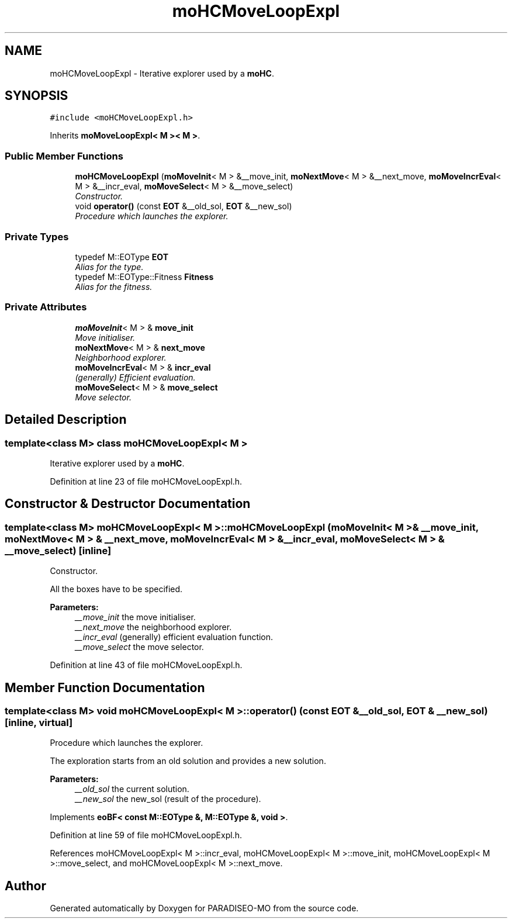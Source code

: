 .TH "moHCMoveLoopExpl" 3 "2 Aug 2007" "Version 0.1" "PARADISEO-MO" \" -*- nroff -*-
.ad l
.nh
.SH NAME
moHCMoveLoopExpl \- Iterative explorer used by a \fBmoHC\fP.  

.PP
.SH SYNOPSIS
.br
.PP
\fC#include <moHCMoveLoopExpl.h>\fP
.PP
Inherits \fBmoMoveLoopExpl< M >< M >\fP.
.PP
.SS "Public Member Functions"

.in +1c
.ti -1c
.RI "\fBmoHCMoveLoopExpl\fP (\fBmoMoveInit\fP< M > &__move_init, \fBmoNextMove\fP< M > &__next_move, \fBmoMoveIncrEval\fP< M > &__incr_eval, \fBmoMoveSelect\fP< M > &__move_select)"
.br
.RI "\fIConstructor. \fP"
.ti -1c
.RI "void \fBoperator()\fP (const \fBEOT\fP &__old_sol, \fBEOT\fP &__new_sol)"
.br
.RI "\fIProcedure which launches the explorer. \fP"
.in -1c
.SS "Private Types"

.in +1c
.ti -1c
.RI "typedef M::EOType \fBEOT\fP"
.br
.RI "\fIAlias for the type. \fP"
.ti -1c
.RI "typedef M::EOType::Fitness \fBFitness\fP"
.br
.RI "\fIAlias for the fitness. \fP"
.in -1c
.SS "Private Attributes"

.in +1c
.ti -1c
.RI "\fBmoMoveInit\fP< M > & \fBmove_init\fP"
.br
.RI "\fIMove initialiser. \fP"
.ti -1c
.RI "\fBmoNextMove\fP< M > & \fBnext_move\fP"
.br
.RI "\fINeighborhood explorer. \fP"
.ti -1c
.RI "\fBmoMoveIncrEval\fP< M > & \fBincr_eval\fP"
.br
.RI "\fI(generally) Efficient evaluation. \fP"
.ti -1c
.RI "\fBmoMoveSelect\fP< M > & \fBmove_select\fP"
.br
.RI "\fIMove selector. \fP"
.in -1c
.SH "Detailed Description"
.PP 

.SS "template<class M> class moHCMoveLoopExpl< M >"
Iterative explorer used by a \fBmoHC\fP. 
.PP
Definition at line 23 of file moHCMoveLoopExpl.h.
.SH "Constructor & Destructor Documentation"
.PP 
.SS "template<class M> \fBmoHCMoveLoopExpl\fP< M >::\fBmoHCMoveLoopExpl\fP (\fBmoMoveInit\fP< M > & __move_init, \fBmoNextMove\fP< M > & __next_move, \fBmoMoveIncrEval\fP< M > & __incr_eval, \fBmoMoveSelect\fP< M > & __move_select)\fC [inline]\fP"
.PP
Constructor. 
.PP
All the boxes have to be specified.
.PP
\fBParameters:\fP
.RS 4
\fI__move_init\fP the move initialiser. 
.br
\fI__next_move\fP the neighborhood explorer. 
.br
\fI__incr_eval\fP (generally) efficient evaluation function. 
.br
\fI__move_select\fP the move selector. 
.RE
.PP

.PP
Definition at line 43 of file moHCMoveLoopExpl.h.
.SH "Member Function Documentation"
.PP 
.SS "template<class M> void \fBmoHCMoveLoopExpl\fP< M >::operator() (const \fBEOT\fP & __old_sol, \fBEOT\fP & __new_sol)\fC [inline, virtual]\fP"
.PP
Procedure which launches the explorer. 
.PP
The exploration starts from an old solution and provides a new solution.
.PP
\fBParameters:\fP
.RS 4
\fI__old_sol\fP the current solution. 
.br
\fI__new_sol\fP the new_sol (result of the procedure). 
.RE
.PP

.PP
Implements \fBeoBF< const M::EOType &, M::EOType &, void >\fP.
.PP
Definition at line 59 of file moHCMoveLoopExpl.h.
.PP
References moHCMoveLoopExpl< M >::incr_eval, moHCMoveLoopExpl< M >::move_init, moHCMoveLoopExpl< M >::move_select, and moHCMoveLoopExpl< M >::next_move.

.SH "Author"
.PP 
Generated automatically by Doxygen for PARADISEO-MO from the source code.
